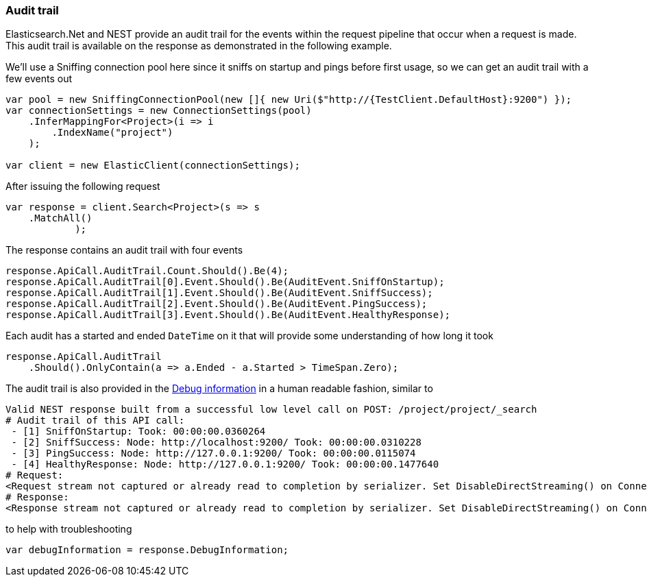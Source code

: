 :ref_current: https://www.elastic.co/guide/en/elasticsearch/reference/5.3

:xpack_current: https://www.elastic.co/guide/en/x-pack/5.3

:github: https://github.com/elastic/elasticsearch-net

:nuget: https://www.nuget.org/packages

////
IMPORTANT NOTE
==============
This file has been generated from https://github.com/elastic/elasticsearch-net/tree/5.x/src/Tests/ClientConcepts/Troubleshooting/AuditTrail.doc.cs. 
If you wish to submit a PR for any spelling mistakes, typos or grammatical errors for this file,
please modify the original csharp file found at the link and submit the PR with that change. Thanks!
////

[[audit-trail]]
=== Audit trail

Elasticsearch.Net and NEST provide an audit trail for the events within the request pipeline that
occur when a request is made. This audit trail is available on the response as demonstrated in the
following example.

We'll use a Sniffing connection pool here since it sniffs on startup and pings before
first usage, so we can get an audit trail with a few events out

[source,csharp]
----
var pool = new SniffingConnectionPool(new []{ new Uri($"http://{TestClient.DefaultHost}:9200") });
var connectionSettings = new ConnectionSettings(pool)
    .InferMappingFor<Project>(i => i
        .IndexName("project")
    );

var client = new ElasticClient(connectionSettings);
----

After issuing the following request

[source,csharp]
----
var response = client.Search<Project>(s => s
    .MatchAll()
            );
----

The response contains an audit trail with four events

[source,csharp]
----
response.ApiCall.AuditTrail.Count.Should().Be(4);
response.ApiCall.AuditTrail[0].Event.Should().Be(AuditEvent.SniffOnStartup);
response.ApiCall.AuditTrail[1].Event.Should().Be(AuditEvent.SniffSuccess);
response.ApiCall.AuditTrail[2].Event.Should().Be(AuditEvent.PingSuccess);
response.ApiCall.AuditTrail[3].Event.Should().Be(AuditEvent.HealthyResponse);
----

Each audit has a started and ended `DateTime` on it that will provide
some understanding of how long it took

[source,csharp]
----
response.ApiCall.AuditTrail
    .Should().OnlyContain(a => a.Ended - a.Started > TimeSpan.Zero);
----

The audit trail is also provided in the <<debug-information, Debug information>> in a human
readable fashion, similar to

....
Valid NEST response built from a successful low level call on POST: /project/project/_search
# Audit trail of this API call:
 - [1] SniffOnStartup: Took: 00:00:00.0360264
 - [2] SniffSuccess: Node: http://localhost:9200/ Took: 00:00:00.0310228
 - [3] PingSuccess: Node: http://127.0.0.1:9200/ Took: 00:00:00.0115074
 - [4] HealthyResponse: Node: http://127.0.0.1:9200/ Took: 00:00:00.1477640
# Request:
<Request stream not captured or already read to completion by serializer. Set DisableDirectStreaming() on ConnectionSettings to force it to be set on the response.>
# Response:
<Response stream not captured or already read to completion by serializer. Set DisableDirectStreaming() on ConnectionSettings to force it to be set on the response.>
....

to help with troubleshooting

[source,csharp]
----
var debugInformation = response.DebugInformation;
----

